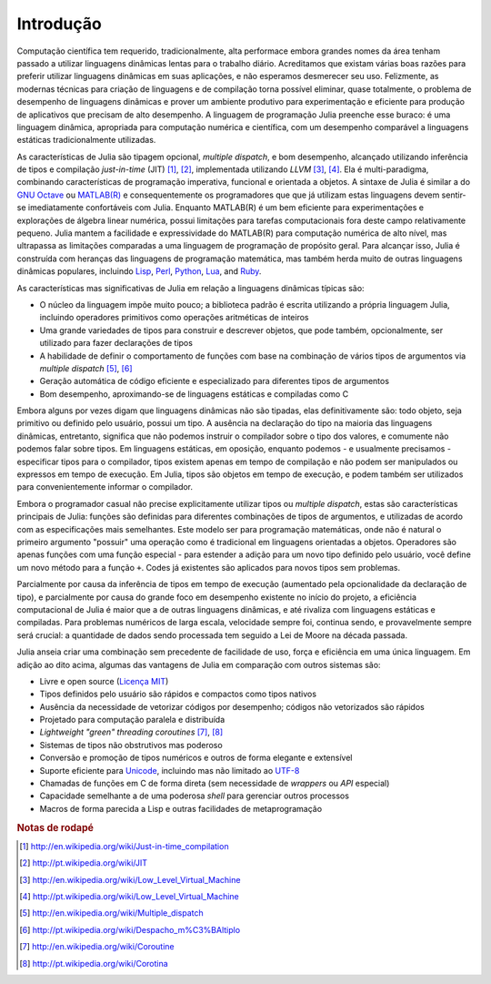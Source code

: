 .. _man-introduction:

**************
 Introdução    
**************

Computação científica tem requerido, tradicionalmente, alta performace embora
grandes nomes da área tenham passado a utilizar linguagens dinâmicas lentas
para o trabalho diário. Acreditamos que existam várias boas razões para
preferir utilizar linguagens dinâmicas em suas aplicações, e não esperamos
desmerecer seu uso. Felizmente, as modernas técnicas para criação de linguagens
e de compilação torna possível eliminar, quase totalmente, o problema de
desempenho de linguagens dinâmicas e prover um ambiente produtivo para
experimentação e eficiente para produção de aplicativos que precisam de alto
desempenho. A linguagem de programação Julia preenche esse buraco: é uma
linguagem dinâmica, apropriada para computação numérica e científica, com um
desempenho comparável a linguagens estáticas tradicionalmente utilizadas.

As características de Julia são tipagem opcional, *multiple dispatch*, e bom
desempenho, alcançado utilizando inferência de tipos e compilação
*just-in-time* (JIT) [#JIT-en]_, [#JIT-pt]_,
implementada utilizando
*LLVM* [#LLVM-en]_, [#LLVM-pt]_. Ela é
multi-paradigma, combinando características de programação imperativa,
funcional e orientada a objetos. A sintaxe de Julia é similar a do `GNU Octave
<http://en.wikipedia.org/wiki/GNU_Octave>`_ ou `MATLAB(R)
<http://en.wikipedia.org/wiki/Matlab>`_ e consequentemente os programadores que
que já utilizam estas linguagens devem sentir-se imediatamente confortáveis com
Julia. Enquanto MATLAB(R) é um bem eficiente para experimentações e explorações
de álgebra linear numérica, possui limitações para tarefas computacionais fora
deste campo relativamente pequeno. Julia mantem a facilidade e expressividade
do MATLAB(R) para computação numérica de alto nível, mas ultrapassa as
limitações comparadas a uma linguagem de programação de propósito geral. Para
alcançar isso, Julia é construída com heranças das linguagens de programação
matemática, mas também herda muito de outras linguagens dinâmicas populares,
incluindo
`Lisp <http://en.wikipedia.org/wiki/Lisp_(programming_language)>`_,
`Perl <http://en.wikipedia.org/wiki/Perl_(programming_language)>`_,
`Python <http://en.wikipedia.org/wiki/Python_(programming_language)>`_,
`Lua <http://en.wikipedia.org/wiki/Lua_(programming_language)>`_, and
`Ruby <http://en.wikipedia.org/wiki/Ruby_(programming_language)>`_.

As características mas significativas de Julia em relação a linguagens
dinâmicas típicas são:

-  O núcleo da linguagem impõe muito pouco; a biblioteca padrão é escrita
   utilizando a própria linguagem Julia, incluindo operadores primitivos como
   operações aritméticas de inteiros
-  Uma grande variedades de tipos para construir e descrever objetos, que pode
   também, opcionalmente, ser utilizado para fazer declarações de tipos
-  A habilidade de definir o comportamento de funções com base na combinação de
   vários tipos de argumentos via *multiple dispatch* [#MD-en]_, [#MD-pt]_
-  Geração automática de código eficiente e especializado para diferentes tipos
   de argumentos
-  Bom desempenho, aproximando-se de linguagens estáticas e compiladas como C

Embora alguns por vezes digam que linguagens dinâmicas não são tipadas,
elas definitivamente são: todo objeto, seja primitivo ou definido pelo usuário,
possui um tipo. A ausência na declaração do tipo na maioria das linguagens
dinâmicas, entretanto, significa que não podemos instruir o compilador sobre o
tipo dos valores, e comumente não podemos falar sobre tipos. Em linguagens
estáticas, em oposição, enquanto podemos - e usualmente precisamos -
especificar tipos para o compilador, tipos existem apenas em tempo de
compilação e não podem ser manipulados ou expressos em tempo de execução. Em
Julia, tipos são objetos em tempo de execução, e podem também ser utilizados
para convenientemente informar o compilador.

Embora o programador casual não precise explicitamente utilizar tipos ou
*multiple dispatch*, estas são características principais de Julia: funções são
definidas para diferentes combinações de tipos de argumentos, e utilizadas de
acordo com as especificações mais semelhantes. Este modelo ser para programação
matemáticas, onde não é natural o primeiro argumento "possuir" uma operação
como é tradicional em linguagens orientadas a objetos. Operadores são apenas
funções com uma função especial - para estender a adição para um novo tipo
definido pelo usuário, você define um novo método para a função ``+``. Codes já
existentes são aplicados para novos tipos sem problemas.

Parcialmente por causa da inferência de tipos em tempo de execução (aumentado
pela opcionalidade da declaração de tipo), e parcialmente por causa do grande
foco em desempenho existente no início do projeto, a eficiência computacional
de Julia é maior que a de outras linguagens dinâmicas, e até rivaliza com
linguagens estáticas e compiladas. Para problemas numéricos de larga escala,
velocidade sempre foi, continua sendo, e provavelmente sempre será crucial: a
quantidade de dados sendo processada tem seguido a Lei de Moore na década
passada.

Julia anseia criar uma combinação sem precedente de facilidade de uso, força e
eficiência em uma única linguagem. Em adição ao dito acima, algumas das
vantagens de Julia em comparação com outros sistemas são:

-  Livre e open source (`Licença MIT
   <https://github.com/JuliaLang/julia/blob/master/LICENSE>`_)
-  Tipos definidos pelo usuário são rápidos e compactos como tipos nativos
-  Ausência da necessidade de vetorizar códigos por desempenho; códigos não
   vetorizados são rápidos
-  Projetado para computação paralela e distribuída
-  *Lightweight "green" threading coroutines* [#COR-en]_, [#COR-pt]_
-  Sistemas de tipos não obstrutivos mas poderoso
-  Conversão e promoção de tipos numéricos e outros de forma elegante e
   extensível
-  Suporte eficiente para
   `Unicode <http://en.wikipedia.org/wiki/Unicode>`_, incluindo mas não
   limitado ao `UTF-8 <http://en.wikipedia.org/wiki/UTF-8>`_
-  Chamadas de funções em C de forma direta (sem necessidade de *wrappers* ou
   *API* especial)
-  Capacidade semelhante a de uma poderosa *shell* para gerenciar outros
   processos
-  Macros de forma parecida a Lisp e outras facilidades de metaprogramação

.. rubric:: Notas de rodapé

.. [#JIT-en] http://en.wikipedia.org/wiki/Just-in-time_compilation
.. [#JIT-pt] http://pt.wikipedia.org/wiki/JIT
.. [#LLVM-en] http://en.wikipedia.org/wiki/Low_Level_Virtual_Machine
.. [#LLVM-pt] http://pt.wikipedia.org/wiki/Low_Level_Virtual_Machine
.. [#MD-en] http://en.wikipedia.org/wiki/Multiple_dispatch
.. [#MD-pt] http://pt.wikipedia.org/wiki/Despacho_m%C3%BAltiplo
.. [#COR-en] http://en.wikipedia.org/wiki/Coroutine
.. [#COR-pt] http://pt.wikipedia.org/wiki/Corotina

